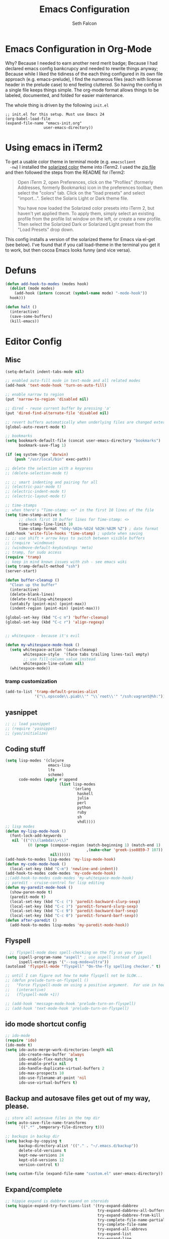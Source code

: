 #+TITLE: Emacs Configuration
#+AUTHOR: Seth Falcon
#+EMAIL: seth@userprimary.net
#+OPTIONS: toc:3 num:nil ^:nil

# table of contents down to level 2
# no section numbers
# don't use TeX syntax for sub and superscripts.
# See http://orgmode.org/manual/Export-options.html
# Time-stamp: <2012-05-13 10:13 PDT>

* Emacs Configuration in Org-Mode
  Why? Because I needed to earn another nerd merit badge; Because I
  had declared emacs config bankcrupcy and needed to rewrite things
  anyway; Because while I liked the tidiness of the each thing configured in its
  own file approach (e.g. emacs-prelude), I find the numerous files
  (each with license header in the prelude case) to end feeling
  cluttered. So having the config in a single file keeps things
  simple. The org-mode format allows things to be labeled, documented,
  and folded for easier maintenance.

  The whole thing is driven by the following =init.el=

  #+begin_example
  ;; init.el for this setup. Must use Emacs 24
  (org-babel-load-file
  (expand-file-name "emacs-init.org"
                   user-emacs-directory))
  #+end_example
* Using emacs in iTerm2
  To get a usable color theme in terminal mode (e.g. =emacsclient
  -nw=) I installed the [[https://github.com/altercation/solarized][solarized color]] theme into iTerm2. I used the
  [[http://ethanschoonover.com/solarized/files/solarized.zip][zip file]] and then followed the steps from the README for iTerm2:

  #+begin_quote
  Open iTerm 2, open Preferences, click on the "Profiles" (formerly
  Addresses, formerly Bookmarks) icon in the preferences toolbar, then
  select the "colors" tab. Click on the "load presets" and select
  "import...". Select the Solaris Light or Dark theme file.

  You have now loaded the Solarized color presets into iTerm 2, but
  haven't yet applied them. To apply them, simply select an existing
  profile from the profile list window on the left, or create a new
  profile. Then select the Solarized Dark or Solarized Light preset
  from the "Load Presets" drop down.
  #+end_quote

  This config installs a version of the solarized theme for Emacs via
  el-get (see below). I've found that if you call load-theme in the
  terminal you get it to work, but then cocoa Emacs looks funny (and
  vice versa).
* Defuns
  #+begin_src emacs-lisp
  (defun add-hook-to-modes (modes hook)
    (dolist (mode modes)
      (add-hook (intern (concat (symbol-name mode) "-mode-hook"))
    hook)))

  (defun halt ()
    (interactive)
    (save-some-buffers)
    (kill-emacs))

  #+end_src

* Editor Config
** Misc
   #+begin_src emacs-lisp
     (setq-default indent-tabs-mode nil)

     ;; enabled auto-fill mode in text-mode and all related modes
     (add-hook 'text-mode-hook 'turn-on-auto-fill)

     ;; enable narrow to region
     (put 'narrow-to-region 'disabled nil)

     ;; dired - reuse current buffer by pressing 'a'
     (put 'dired-find-alternate-file 'disabled nil)

     ;; revert buffers automatically when underlying files are changed externally
     (global-auto-revert-mode t)

     ;; bookmarks
     (setq bookmark-default-file (concat user-emacs-directory "bookmarks")
           bookmark-save-flag 1)

     (if (eq system-type 'darwin)
         (push "/usr/local/bin" exec-path))

     ;; delete the selection with a keypress
     ;; (delete-selection-mode t)

     ;; ;; smart indenting and pairing for all
     ;; (electric-pair-mode t)
     ;; (electric-indent-mode t)
     ;; (electric-layout-mode t)

     ;; time-stamps
     ;; when there's "Time-stamp: <>" in the first 10 lines of the file
     (setq time-stamp-active t
           ;; check first 10 buffer lines for Time-stamp: <>
           time-stamp-line-limit 10
           time-stamp-format "%04y-%02m-%02d %02H:%02M %Z") ; date format
     (add-hook 'write-file-hooks 'time-stamp) ; update when saving
     ;; ;; use shift + arrow keys to switch between visible buffers
     ;; (require 'windmove)
     ;; (windmove-default-keybindings 'meta)
     ;; tramp, for sudo access
     (require 'tramp)
     ;; keep in mind known issues with zsh - see emacs wiki
     (setq tramp-default-method "ssh")
     (server-start)

     (defun buffer-cleanup ()
       "Clean up the buffer"
       (interactive)
       (delete-blank-lines)
       (delete-trailing-whitespace)
       (untabify (point-min) (point-max))
       (indent-region (point-min) (point-max)))

     (global-set-key (kbd "C-c n") 'buffer-cleanup)
     (global-set-key (kbd "C-c r") 'align-regexp)


     ;; whitespace - because it's evil

     (defun my-whitespace-mode-hook ()
       (setq whitespace-action '(auto-cleanup)
             whitespace-style  '(face tabs trailing lines-tail empty)
             ;; use fill-column value instead
             whitespace-line-column nil)
       (whitespace-mode))

   #+end_src
*** tramp customization
#+BEGIN_SRC emacs-lisp
    (add-to-list 'tramp-default-proxies-alist
                 '("\\.opscode\\.piab\\'" "\\`root\\'" "/ssh:vagrant@%h:"))
#+END_SRC
** yasnippet
   #+begin_src emacs-lisp
    ;; ;; load yasnippet
    ;; (require 'yasnippet)
    ;; (yas/initialize)
   #+end_src
** Coding stuff
   #+begin_src emacs-lisp
     (setq lisp-modes '(clojure
                        emacs-lisp
                        lfe
                        scheme)
           code-modes (apply #'append
                             (list lisp-modes
                                   '(erlang
                                     haskell
                                     julia
                                     perl
                                     python
                                     ruby
                                     sh
                                     vhdl))))
     ;; lisp modes
     (defun my-lisp-mode-hook ()
       (font-lock-add-keywords
        nil `(("(\\(lambda\\>\\)"
               (0 (progn (compose-region (match-beginning 1) (match-end 1)
                                         ,(make-char 'greek-iso8859-7 107))
                         nil))))))
     (add-hook-to-modes lisp-modes 'my-lisp-mode-hook)
     (defun my-code-mode-hook ()
       (local-set-key (kbd "C-m") 'newline-and-indent))
     (add-hook-to-modes code-modes 'my-code-mode-hook)
     ;;(add-hook-to-modes code-modes 'my-whitespace-mode-hook)
     ;; paredit - cruise-control for lisp editing
     (defun my-paredit-mode-hook ()
       (show-paren-mode t)
       (paredit-mode t)
       (local-set-key (kbd "C-c (") 'paredit-backward-slurp-sexp)
       (local-set-key (kbd "C-c )") 'paredit-forward-slurp-sexp)
       (local-set-key (kbd "C-c 9") 'paredit-backward-barf-sexp)
       (local-set-key (kbd "C-c 0") 'paredit-forward-barf-sexp))
     (defun after-paredit ()
       (add-hook-to-modes lisp-modes 'my-paredit-mode-hook))
   #+end_src
** Flyspell
   #+begin_src emacs-lisp
      ;; flyspell-mode does spell-checking on the fly as you type
    (setq ispell-program-name "aspell" ; use aspell instead of ispell
          ispell-extra-args '("--sug-mode=ultra"))
    (autoload 'flyspell-mode "flyspell" "On-the-fly spelling checker." t)

    ;; until I can figure out how to make flyspell not be SLOW...
    ;; (defun prelude-turn-on-flyspell ()
    ;;   "Force flyspell-mode on using a positive argument.  For use in hooks."
    ;;   (interactive)
    ;;   (flyspell-mode +1))

    ;; (add-hook 'message-mode-hook 'prelude-turn-on-flyspell)
    ;; (add-hook 'text-mode-hook 'prelude-turn-on-flyspell)
   #+end_src
** ido mode shortcut config
   #+begin_src emacs-lisp
    ;; ido-mode
    (require 'ido)
    (ido-mode t)
    (setq ido-auto-merge-work-directories-length nil
          ido-create-new-buffer 'always
          ido-enable-flex-matching t
          ido-enable-prefix nil
          ido-handle-duplicate-virtual-buffers 2
          ido-max-prospects 10
          ido-use-filename-at-point 'nil
          ido-use-virtual-buffers t)
   #+end_src
** Backup and autosave files get out of my way, please.
   #+begin_src emacs-lisp
    ;; store all autosave files in the tmp dir
    (setq auto-save-file-name-transforms
          `((".*" ,temporary-file-directory t)))

    ;; backups in backup dir
    (setq backup-by-copying t
          backup-directory-alist '(("." . "~/.emacs.d/backup"))
          delete-old-versions t
          kept-new-versions 24
          kept-old-versions 12
          version-control t)

    (setq custom-file (expand-file-name "custom.el" user-emacs-directory))
   #+end_src

** Expand/complete
   #+begin_src emacs-lisp
  ;; hippie expand is dabbrev expand on steroids
  (setq hippie-expand-try-functions-list '(try-expand-dabbrev
                                           try-expand-dabbrev-all-buffers
                                           try-expand-dabbrev-from-kill
                                           try-complete-file-name-partially
                                           try-complete-file-name
                                           try-expand-all-abbrevs
                                           try-expand-list
                                           try-expand-line
                                           try-complete-lisp-symbol-partially
                                           try-complete-lisp-symbol))
   #+end_src
* UI
** tool and menu bars
   #+begin_src emacs-lisp
  (dolist (mode '(menu-bar-mode tool-bar-mode scroll-bar-mode))
    (when (fboundp mode) (funcall mode -1)))
   #+end_src

** cursor and startup screen
   #+begin_src emacs-lisp
(blink-cursor-mode -1)

;; disable startup screen
(setq inhibit-startup-screen t)
   #+end_src

** scrolling
   Here are some tweaks for how scrolling behaves. Adjusted values set in
   emacs-prelude which sets =scroll-conservatively= to 10000. I think I
   like the default better where you get recentering in more cases.
   #+begin_src emacs-lisp
(setq scroll-margin 0
      scroll-conservatively 0
      scroll-preserve-screen-position 1)
   #+end_src

** Mode line defaults
   #+begin_src emacs-lisp
(line-number-mode t)
(column-number-mode t)
(size-indication-mode t)
   #+end_src

** Color theme selection, line and paren highlighting
   #+begin_src emacs-lisp
  (show-paren-mode t)
  (setq show-paren-style 'parenthesis)

  (global-hl-line-mode -1)
   #+end_src

** Buffer naming, place saving, recent files, and minibuffer details
   #+begin_src emacs-lisp
  ;; meaningful names for buffers with the same name
  (require 'uniquify)
  (setq uniquify-buffer-name-style 'forward)
  (setq uniquify-separator "/")
  (setq uniquify-after-kill-buffer-p t)    ; rename after killing uniquified
  (setq uniquify-ignore-buffers-re "^\\*") ; don't muck with special buffers

  ;; saveplace remembers your location in a file when saving files
  (setq save-place-file (concat user-emacs-directory "saveplace"))
  ;; activate it for all buffers
  (setq-default save-place t)
  (require 'saveplace)

  ;; savehist keeps track of some history
  (setq savehist-additional-variables
        ;; search entries
        '(search ring regexp-search-ring)
        ;; save every minute
        savehist-autosave-interval 60
        ;; keep the home clean
        savehist-file (concat user-emacs-directory "savehist"))
  (savehist-mode t)

  ;; save recent files
  (setq recentf-save-file (concat user-emacs-directory "recentf")
        recentf-max-saved-items 200
        recentf-max-menu-items 15)
  (recentf-mode t)

  ;; auto-completion in minibuffer
  (icomplete-mode +1)

  (set-default 'imenu-auto-rescan t)
  (defalias 'yes-or-no-p 'y-or-n-p)
   #+end_src

* Packages and el-git

  #+begin_src emacs-lisp
    (add-to-list 'load-path "~/.emacs.d/el-get/el-get")
    (unless (require 'el-get nil t) 
      (url-retrieve
       "https://raw.github.com/dimitri/el-get/master/el-get-install.el" 
       (lambda (s) (goto-char (point-max)) (eval-print-last-sexp))))
    
  #+end_src
  List the ELPA repositories to scan.
  #+begin_src emacs-lisp
  (setq package-archives
        '(("marmalade" . "http://marmalade-repo.org/packages/")
          ("original"  . "http://tromey.com/elpa/")
          ("gnu"       . "http://elpa.gnu.org/packages/")
          ))
  #+end_src
** el-get package after hooks
*** ess
    #+begin_src emacs-lisp
  (defun after-ess ()
    (setq ess-S-assign-key (kbd "C-="))
    (ess-toggle-S-assign-key t)             ; enable above key definition
    ;; leave my underscore key alone!
    (ess-toggle-underscore nil)
    (setq ess-r-versions '("R-"))
    (setq ess-use-inferior-program-name-in-buffer-name t)
    (add-to-list 'auto-mode-alist '("\\.Rd\\'" . Rd-mode))
    (setq ess-eval-visibly-p nil)
    (setq inferior-R-args "--no-save --no-restore -q")

    ;; ESS
    (add-hook 'ess-mode-hook
              (lambda ()
                (ess-set-style 'C++ 'quiet)
                ;; Because
                ;;                                 DEF GNU BSD K&R C++
                ;; ess-indent-level                  2   2   8   5   4
                ;; ess-continued-statement-offset    2   2   8   5   4
                ;; ess-brace-offset                  0   0  -8  -5  -4
                ;; ess-arg-function-offset           2   4   0   0   0
                ;; ess-expression-offset             4   2   8   5   4
                ;; ess-else-offset                   0   0   0   0   0
                ;; ess-close-brace-offset            0   0   0   0   0
                (add-hook 'local-write-file-hooks
                          (lambda ()
                            (ess-nuke-trailing-whitespace)))
                (setq fill-column 72)))
    (setq ess-nuke-trailing-whitespace-p 'ask))
    #+end_src
*** confluence
    #+begin_src emacs-lisp
  (defun after-confluence ()
    (setq confluence-url "https://wiki.corp.opscode.com/rpc/xmlrpc"
          confluence-default-space-alist (list (cons confluence-url "CORP")))
    (global-set-key "\C-xwf" 'confluence-get-page)
    ;; confluence editing support (with longlines mode)
    (autoload 'confluence-get-page "confluence" nil t)
    (eval-after-load "confluence"
      '(progn
         (require 'longlines)
         (progn
           (add-hook 'confluence-mode-hook 'longlines-mode)
           (add-hook 'confluence-before-save-hook 'longlines-before-revert-hook)
           (add-hook 'confluence-before-revert-hook 'longlines-before-revert-hook)
           (add-hook 'confluence-mode-hook
                     '(lambda ()
                        (local-set-key "\C-j"
                                       'confluence-newline-and-indent))))))
    ;; LongLines mode: http://www.emacswiki.org/emacs-en/LongLines
    (autoload 'longlines-mode "longlines" "LongLines Mode." t)

    (eval-after-load "longlines"
      '(progn
         (defvar longlines-mode-was-active nil)
         (make-variable-buffer-local 'longlines-mode-was-active)

         (defun longlines-suspend ()
           (if longlines-mode
               (progn
                 (setq longlines-mode-was-active t)
                 (longlines-mode 0))))

         (defun longlines-restore ()
           (if longlines-mode-was-active
               (progn
                 (setq longlines-mode-was-active nil)
                 (longlines-mode 1))))

         ;; longlines doesn't play well with ediff, so suspend it during diffs
         (defadvice ediff-make-temp-file (before make-temp-file-suspend-ll
                                                 activate compile preactivate)
           "Suspend longlines when running ediff."
           (with-current-buffer (ad-get-arg 0)
             (longlines-suspend)))


         (add-hook 'ediff-cleanup-hook
                   '(lambda ()
                      (dolist (tmp-buf (list ediff-buffer-A
                                             ediff-buffer-B
                                             ediff-buffer-C))
                        (if (buffer-live-p tmp-buf)
                            (with-current-buffer tmp-buf
                              (longlines-restore)))))))))
    #+end_src
*** erlang
    #+begin_src emacs-lisp
(defun my-fic-ext-mode-hook ()
  (fic-ext-mode t))

(defun after-fic-ext-mode ()
  (add-hook-to-modes code-modes 'my-fic-ext-mode-hook))

;; flymake - builds your codes when you save

(defun my-flymake-mode-hook ()
  (local-set-key (kbd "C-c e") 'flymake-goto-next-error))

(add-hook 'flymake-mode-hook 'my-flymake-mode-hook)
(add-hook 'find-file-hook 'flymake-find-file-hook)

;; erlang

(defun my-erlang-mode-hook ()
  (require 'erlang-flymake)
  (erlang-flymake-only-on-save))

(defun after-erlang ()
  (require 'erlang-start)
  (add-hook 'erlang-mode-hook 'my-erlang-mode-hook))

(defun after-lfe ()
  (require 'lfe-start))
    #+end_src
*** magit
    #+begin_src emacs-lisp
  (defun after-magit ()
    (add-hook 'magit-mode-hook 'turn-on-magit-topgit)
    (global-set-key (kbd "C-x g") 'magit-status))

    #+end_src
*** smex
    #+begin_src emacs-lisp
(defun after-smex ()
  (global-set-key (kbd "M-x") 'smex)
  (global-set-key (kbd "M-X") 'execute-extended-command))
    #+end_src
*** auto-complete
    This [[http://cx4a.org/software/auto-complete/manual.html][auto-complete]] mode looks worth a try at some point
*** org-mode
    #+begin_src emacs-lisp
  (defun after-org-mode ()
    (require 'org-install)
    (require 'org-velocity)
    (global-set-key (kbd "C-c 0") 'org-velocity-read)
    (define-key global-map "\C-c1" 'org-capture)
    (define-key global-map "\C-cl" 'org-store-link)
    (define-key global-map "\C-ca" 'org-agenda)
    (global-set-key "\C-cb" 'org-iswitchb)

    (add-to-list 'auto-mode-alist '("\\.org$" . org-mode))

    (setq
     org-directory "~/Notebook/org"
     org-mobile-inbox-for-pull "~/Notebook/org/from-mobile.org"
     org-mobile-directory "~/Dropbox/MobileOrg"
     org-agenda-files (quote ("~/Notebook/org/seth.org"))
     org-enforce-todo-dependencies t
     org-velocity-bucket "~/Notebook/org/solutions.org"
     org-default-notes-file (concat org-directory "/notes.org")
     org-log-done t
     ;; this prevents org-mode from adding leading whitespace to code
     ;; blocks after editing
     org-src-preserve-indentation t)

    ;; capture setup
    (setq org-capture-templates
          '(("t" "Todo" entry (file+headline (concat org-directory "/seth.org") "Next Action")
             "* TODO %?\n  %i\n  %a")
            ("s" "Solution" entry (file+headline (concat org-directory "/solutions.org"))
             "* %?\nEntered on %U\n  %i\n  %a")
            ("j" "Journal" entry (file+datetree (concat org-directory "/journal.org"))
             "* %?\nEntered on %U\n  %i\n  %a")))

    ;; where to refile
    (setq org-refile-targets
          '((nil . (:level . 1))
            ("solutions.org" . (:level . 1))
            ("seth.org" . (:level . 1))
            ("seth-sometime.org" . (:level . 1))
            ("seth-ref.org" . (:level . 1))))

    (setq org-refile-use-outline-path 'file)

    ;; ;; http://orgmode.org/worg/org-faq.php#YASnippet
    ;; (defun yas/org-very-safe-expand ()
    ;;   (let ((yas/fallback-behavior 'return-nil)) (yas/expand)))

    ;; (add-hook 'org-mode-hook
    ;;           (lambda ()
    ;;             ;; yasnippet (using the new org-cycle hooks)
    ;;             (make-variable-buffer-local 'yas/trigger-key)
    ;;             (setq yas/trigger-key [tab])
    ;;             (add-to-list 'org-tab-first-hook 'yas/org-very-safe-expand)
    ;;             (define-key yas/keymap [tab] 'yas/next-field)))

    ;; this seems to work as well and is more general. It was slow on
    ;; first load, then pretty snappy. Worked for mail and chrome
    (when (eq system-type 'darwin)
      (require 'org-mac-link-grabber)
      (add-hook 'org-mode-hook
                (lambda ()
                  (define-key org-mode-map (kbd "C-c g") 'omlg-grab-link))))

    ;; org-babel setup
    ;; (require 'org-babel-init)
    ;; (require 'org-babel-R)
    ;; (require 'org-babel-ruby)
    ;; (org-babel-load-library-of-babel)
    )

    #+end_src

** el-get install and package setup
   So might be worth cleaning this up by defining el-get-sources
   incrementally using =add-to-list= so that each item can be in its own
   section for nice folding and isolation.
   #+begin_src emacs-lisp
     (add-to-list 'load-path "~/.emacs.d/el-get/el-get")
     
     (unless (require 'el-get nil t)
       (with-current-buffer
           (url-retrieve-synchronously
            "https://raw.github.com/dimitri/el-get/master/el-get-install.el")
         (let (el-get-master-branch)
           (end-of-buffer)
           (eval-print-last-sexp))))
     ;;
     ;; el-get Sources
     ;;
     (setq
      el-get-git-shallow-clone t
      el-get-github-default-url-type 'git
      el-get-sources
      '(
        (:name sellout-solarized-theme
               :type git
               :url "https://github.com/sellout/emacs-color-theme-solarized.git"
               :post-init (progn (add-to-list 'custom-theme-load-path
                                              default-directory)
                                 (load-theme 'solarized-dark t)))
        (:name confluence
               :type http-tar
               :url "http://confluence-el.googlecode.com/files/confluence-el-1.5.tar.gz"
               :localname "confluence-el-1.5.tar.gz"
               :options ("xzf")
               :after (progn (after-confluence))
               :features confluence)
        (:name magit
               :type git
               :url "https://github.com/magit/magit.git"
               :features magit
               :after (progn (after-magit)))
        (:name ess
               :after (progn (after-ess)))
        (:name org-mode
               :type git
               :url "git://repo.or.cz/org-mode.git"
               :load-path ("lisp" "contrib/lisp")
               :after (progn (after-org-mode)))
        (:name emacs_chrome
               :type git
               :url "https://github.com/stsquad/emacs_chrome"
               :load-path ("servers")
               :features edit-server
               :after (progn (edit-server-start)))
        (:name erlang
               :type github
               :pkgname "erlang/otp"
               :load-path ("lib/tools/emacs")
               :shallow t
               :after (progn (after-erlang)))
        (:name fic-ext-mode :after (progn (after-fic-ext-mode)))
        (:name smex :after (progn (after-smex)))
        (:name magithub
               ;; there's something odd going on w/ magithub or el-get
               ;; https://github.com/dimitri/el-get/issues/446
               ;; https://github.com/dimitri/el-get/pull/543
               ;; if this acts up, try explicitly adding magithub to
               ;; the load-path by uncommenting this:
               ;;
               ;; :before (add-to-list 'load-path default-directory)
               )
        (:name lua-mode)
        (:name nginx-mode)
        ;; (:name nagios-mode)
        (:name pastebin)
        (:name pg)
        (:name dirtree
               :description "Directory tree views in Emacs"
               :type git
               :url "https://github.com/zkim/emacs-dirtree.git"
               :depends (tree-mode windata)
               :features dirtree)
        (:name fill-column-indicator
               :type git
               :url "git://github.com/alpaker/Fill-Column-Indicator.git"
               :features fill-column-indicator)
        (:name linum+
               :type emacswiki
               :features linum+)
        (:name rhtml
               :type git
               :url "https://github.com/crazycode/rhtml.git"
               :features rhtml-mode)
        (:name ruby-mode
               :type svn
               :url "http://svn.ruby-lang.org/repos/ruby/trunk/misc/")
        (:name tree-mode
               :type emacswiki
               :features tree-mode)
        (:name windata
               :type emacswiki
               :features windata)))
     ;;
     ;; My Packages
     ;;
     (setq my-packages
           (append
            '(full-ack
              haml-mode
              markdown-mode
              paredit
              sass-mode
              scss-mode
              yaml-mode)
            (mapcar 'el-get-source-name el-get-sources)))
     
     (el-get 'sync my-packages)
     (el-get 'wait)
     
   #+end_src
* My misc config
  :PROPERTIES:
  :tangle:   no
  :END:
  #+begin_src emacs-lisp
;; wrangler Erlang code refactor tool
(add-to-list 'load-path "/usr/local/share/wrangler/elisp")
(require 'wrangler)

(defvar activity-log-file-prefix "~/ACTILOG"
  "prefix for file containing activity log")

(defun actilog (log)
       (interactive "sLog: ")
       (save-excursion
        (set-buffer (find-file-noselect
                     (format "%s-%s" activity-log-file-prefix
                             (format-time-string "%m-%d"))))
        (goto-char (point-max))
        (insert (format "%s %s\n" (format-time-string "[%H:%M]") log))
        (save-buffer)))

(global-set-key [f12] 'actilog)

(defun yas/advise-indent-function (function-symbol)
  (eval `(defadvice ,function-symbol (around yas/try-expand-first activate)
           ,(format
             "Try to expand a snippet before point, then call `%s' as usual"
             function-symbol)
           (let ((yas/fallback-behavior nil))
             (unless (and (interactive-p)
                          (yas/expand))
               ad-do-it)))))

(yas/advise-indent-function 'noweb-indent-line)

;; cucumber mode
;(require 'feature-mode)
;(add-to-list 'auto-mode-alist '("\.feature$" . feature-mode))

;(require 'rspec-mode)

;; lua!
;(setq auto-mode-alist (cons '("\\.lua$" . lua-mode) auto-mode-alist))
;(autoload 'lua-mode "lua-mode" "Lua editing mode." t)

;; http-twiddle
;(require 'http-twiddle)

(defun chomp (str)
      "Chomp leading and tailing whitespace from STR."
      (let ((s (if (symbolp str) (symbol-name str) str)))
        (replace-regexp-in-string
         "\\(^[[:space:]\n]*\\|[[:space:]\n]*$\\)" "" s)))

  #+end_src
* Peepopen
  #+begin_src emacs-lisp
;; textmate and peep open
;(require 'textmate)
;(require 'peepopen)
;(setq ns-pop-up-frames nil)
;(textmate-mode)
;; (textmate-mode)
;; (textmate-mode)
  #+end_src
* Prelude defuns and such
  #+begin_src emacs-lisp
 ;;; prelude-core.el --- Emacs Prelude: core Prelude defuns.
 ;;
 ;; Copyright (c) 2011 Bozhidar Batsov
 ;;
 ;; Author: Bozhidar Batsov <bozhidar.batsov@gmail.com>
 ;; URL: http://www.emacswiki.org/cgi-bin/wiki/Prelude
 ;; Version: 1.0.0
 ;; Keywords: convenience

 ;; This file is not part of GNU Emacs.

 ;;; Commentary:

 ;; Here are the definitions of most of the functions added by Prelude.

 ;;; License:

 ;; This program is free software; you can redistribute it and/or
 ;; modify it under the terms of the GNU General Public License
 ;; as published by the Free Software Foundation; either version 3
 ;; of the License, or (at your option) any later version.
 ;;
 ;; This program is distributed in the hope that it will be useful,
 ;; but WITHOUT ANY WARRANTY; without even the implied warranty of
 ;; MERCHANTABILITY or FITNESS FOR A PARTICULAR PURPOSE.  See the
 ;; GNU General Public License for more details.
 ;;
 ;; You should have received a copy of the GNU General Public License
 ;; along with GNU Emacs; see the file COPYING.  If not, write to the
 ;; Free Software Foundation, Inc., 51 Franklin Street, Fifth Floor,
 ;; Boston, MA 02110-1301, USA.

 ;;; Code:

 (require 'cl)
 (require 'thingatpt)

 (defun prelude-add-subfolders-to-load-path (parent-dir)
   "Adds all first level `parent-dir' subdirs to the
 Emacs load path."
   (dolist (f (directory-files parent-dir))
     (let ((name (concat parent-dir f)))
       (when (and (file-directory-p name)
                  (not (equal f ".."))
                  (not (equal f ".")))
         (add-to-list 'load-path name)))))

 ;; add the first level subfolders of vendor automatically
 ;; (prelude-add-subfolders-to-load-path prelude-vendor-dir)

 (defun prelude-open-with ()
   "Simple function that allows us to open the underlying
 file of a buffer in an external program."
   (interactive)
   (when buffer-file-name
     (shell-command (concat
                     (if (eq system-type 'darwin)
                         "open"
                       (read-shell-command "Open current file with: "))
                     " "
                     buffer-file-name))))

 (defun prelude-buffer-mode (buffer-or-name)
   (with-current-buffer buffer-or-name major-mode))

 (defun prelude-visit-term-buffer ()
   (interactive)
   (if (not (get-buffer "*ansi-term*"))
       (ansi-term "/bin/bash")
     (switch-to-buffer "*ansi-term*")))

 (defun prelude-google ()
   "Googles a query or region if any."
   (interactive)
   (browse-url
    (concat
     "http://www.google.com/search?ie=utf-8&oe=utf-8&q="
     (if mark-active
         (buffer-substring (region-beginning) (region-end))
       (read-string "Google: ")))))

 (defun prelude-indent-rigidly-and-copy-to-clipboard (begin end indent)
   "Copy the selected code region to the clipboard, indented according
 to Markdown blockquote rules."
   (let ((buffer (current-buffer)))
     (with-temp-buffer
       (insert-buffer-substring-no-properties buffer begin end)
       (indent-rigidly (point-min) (point-max) indent)
       (clipboard-kill-ring-save (point-min) (point-max)))))

 (defun prelude-indent-blockquote-and-copy-to-clipboard (begin end)
   "Copy the selected code region to the clipboard, indented according
 to markdown blockquote rules (useful to copy snippets to StackOverflow, Assembla, Github."
   (interactive "r")
   (prelude-indent-rigidly-and-copy-to-clipboard begin end 4))

 (defun prelude-indent-nested-blockquote-and-copy-to-clipboard (begin end)
   "Copy the selected code region to the clipboard, indented according
 to markdown blockquote rules. Useful to add snippets under bullet points."
   (interactive "r")
   (prelude-indent-rigidly-and-copy-to-clipboard begin end 6))

 (defun prelude-insert-empty-line ()
   "Insert an empty line after the current line and positon
 the curson at its beginning, according to the current mode."
   (interactive)
   (move-end-of-line nil)
   (open-line 1)
   (next-line 1)
   (indent-according-to-mode))

 ;; mimic popular IDEs binding, note that it doesn't work in a terminal session
 (global-set-key [(shift return)] 'prelude-insert-empty-line)

 (defun prelude-move-line-up ()
   "Move up the current line."
   (interactive)
   (transpose-lines 1)
   (previous-line 2))

 (global-set-key [(control shift up)] 'prelude-move-line-up)

 (defun prelude-move-line-down ()
   "Move down the current line."
   (interactive)
   (next-line 1)
   (transpose-lines 1)
   (previous-line 1))

 (global-set-key [(control shift down)] 'prelude-move-line-down)

 ;; add the ability to copy and cut the current line, without marking it
 (defadvice kill-ring-save (before slick-copy activate compile)
   "When called interactively with no active region, copy a single line instead."
   (interactive
    (if mark-active (list (region-beginning) (region-end))
      (message "Copied line")
      (list (line-beginning-position)
            (line-beginning-position 2)))))

 (defadvice kill-region (before slick-cut activate compile)
   "When called interactively with no active region, kill a single line instead."
   (interactive
    (if mark-active (list (region-beginning) (region-end))
      (list (line-beginning-position)
            (line-beginning-position 2)))))

 (defun prelude-indent-buffer ()
   "Indents the entire buffer."
   (interactive)
   (indent-region (point-min) (point-max)))

 (defun prelude-indent-region-or-buffer ()
   "Indents a region if selected, otherwise the whole buffer."
   (interactive)
   (save-excursion
     (if (region-active-p)
         (progn
           (indent-region (region-beginning) (region-end))
           (message "Indented selected region."))
       (progn
         (prelude-indent-buffer)
         (message "Indented buffer.")))))

 (defun prelude-annotate-todo ()
   "Put fringe marker on TODO: lines in the curent buffer."
   (interactive)
   (save-excursion
     (goto-char (point-min))
     (while (re-search-forward "TODO:" nil t)
       (let ((overlay (make-overlay (- (point) 5) (point))))
         (overlay-put overlay
                      'before-string
                      (propertize (format "A")
                                  'display '(left-fringe right-triangle)))))))

 (defun prelude-copy-file-name-to-clipboard ()
   "Put the current file name on the clipboard."
   (interactive)
   (let ((filename (if (equal major-mode 'dired-mode)
                       default-directory
                     (buffer-file-name))))
     (when filename
       (with-temp-buffer
         (insert filename)
         (clipboard-kill-region (point-min) (point-max)))
       (message filename))))

 (defun prelude-duplicate-current-line-or-region (arg)
   "Duplicates the current line or region ARG times.
 If there's no region, the current line will be duplicated. However, if
 there's a region, all lines that region covers will be duplicated."
   (interactive "p")
   (let (beg end (origin (point)))
     (if (and mark-active (> (point) (mark)))
         (exchange-point-and-mark))
     (setq beg (line-beginning-position))
     (if mark-active
         (exchange-point-and-mark))
     (setq end (line-end-position))
     (let ((region (buffer-substring-no-properties beg end)))
       (dotimes (i arg)
         (goto-char end)
         (newline)
         (insert region)
         (setq end (point)))
       (goto-char (+ origin (* (length region) arg) arg)))))

 ;; TODO doesn't work with uniquify
 (defun prelude-rename-file-and-buffer ()
   "Renames current buffer and file it is visiting."
   (interactive)
   (let ((name (buffer-name))
         (filename (buffer-file-name)))
     (if (not (and filename (file-exists-p filename)))
         (message "Buffer '%s' is not visiting a file!" name)
       (let ((new-name (read-file-name "New name: " filename)))
         (cond ((get-buffer new-name)
                (message "A buffer named '%s' already exists!" new-name))
               (t
                (rename-file name new-name 1)
                (rename-buffer new-name)
                (set-visited-file-name new-name)
                (set-buffer-modified-p nil)))))))

 (defun prelude-delete-file-and-buffer ()
   "Kills the current buffer and deletes the file it is visiting"
   (interactive)
   (let ((filename (buffer-file-name)))
     (when filename
       (delete-file filename)
       (message "Deleted file %s" filename)))
   (kill-buffer))

 (defun prelude-view-url ()
   "Open a new buffer containing the contents of URL."
   (interactive)
   (let* ((default (thing-at-point-url-at-point))
          (url (read-from-minibuffer "URL: " default)))
     (switch-to-buffer (url-retrieve-synchronously url))
     (rename-buffer url t)
     ;; TODO: switch to nxml/nxhtml mode
     (cond ((search-forward "<?xml" nil t) (xml-mode))
           ((search-forward "<html" nil t) (html-mode)))))

 ;; We have a number of turn-on-* functions since it's advised that lambda
 ;; functions not go in hooks. Repeatedly evaluating an add-to-list with a
 ;; hook value will repeatedly add it since there's no way to ensure
 ;; that a lambda doesn't already exist in the list.

 (defun prelude-turn-on-whitespace ()
   (whitespace-mode +1))

 (defun prelude-turn-off-whitespace ()
   (whitespace-mode -1))

 (defun prelude-turn-on-abbrev ()
   (abbrev-mode +1))

 (defun prelude-turn-off-abbrev ()
   (abbrev-mode -1))

 (defun prelude-untabify-buffer ()
   (interactive)
   (untabify (point-min) (point-max)))

 (defun prelude-cleanup-buffer ()
   "Perform a bunch of operations on the whitespace content of a buffer."
   (interactive)
   (prelude-indent-buffer)
   (prelude-untabify-buffer)
   (whitespace-cleanup))

 (defun prelude-eval-and-replace ()
   "Replace the preceding sexp with its value."
   (interactive)
   (backward-kill-sexp)
   (condition-case nil
       (prin1 (eval (read (current-kill 0)))
              (current-buffer))
     (error (message "Invalid expression")
            (insert (current-kill 0)))))

 (defun prelude-recompile-init ()
   "Byte-compile all your dotfiles again."
   (interactive)
   (byte-recompile-directory prelude-dir 0)
   (byte-recompile-directory prelude-vendor-dir 0))

 (defun prelude-regen-autoloads (&optional force-regen)
   "Regenerate the autoload definitions file if necessary and load it."
   (interactive "P")
   (let ((autoload-dir prelude-vendor-dir)
         (generated-autoload-file autoload-file))
     (when (or force-regen
               (not (file-exists-p autoload-file))
               (some (lambda (f) (file-newer-than-file-p f autoload-file))
                     (directory-files autoload-dir t "\\.el$")))
       (message "Updating autoloads...")
       (let (emacs-lisp-mode-hook)
         (update-directory-autoloads autoload-dir))))
   (load autoload-file))

 (defun prelude-sudo-edit (&optional arg)
   (interactive "p")
   (if (or arg (not buffer-file-name))
       (find-file (concat "/sudo:root@localhost:" (ido-read-file-name "File: ")))
     (find-alternate-file (concat "/sudo:root@localhost:" buffer-file-name))))

 (defun prelude-switch-or-start (function buffer)
   "If the buffer is current, bury it, otherwise invoke the function."
   (if (equal (buffer-name (current-buffer)) buffer)
       (bury-buffer)
     (if (get-buffer buffer)
         (switch-to-buffer buffer)
       (funcall function))))

 (defun prelude-insert-date ()
   "Insert a time-stamp according to locale's date and time format."
   (interactive)
   (insert (format-time-string "%c" (current-time))))

 (defun prelude-conditionally-enable-paredit-mode ()
   "Enable paredit-mode in the minibuffer, during eval-expression."
   (if (eq this-command 'eval-expression)
       (paredit-mode 1)))

 (add-hook 'minibuffer-setup-hook 'prelude-conditionally-enable-paredit-mode)

 (defun prelude-recentf-ido-find-file ()
   "Find a recent file using ido."
   (interactive)
   (let ((file (ido-completing-read "Choose recent file: " recentf-list nil t)))
     (when file
       (find-file file))))

 (defun prelude-swap-windows ()
   "If you have 2 windows, it swaps them."
   (interactive)
   (if (/= (count-windows) 2)
       (message "You need exactly 2 windows to do this.")
     (let* ((w1 (first (window-list)))
            (w2 (second (window-list)))
            (b1 (window-buffer w1))
            (b2 (window-buffer w2))
            (s1 (window-start w1))
            (s2 (window-start w2)))
       (set-window-buffer w1 b2)
       (set-window-buffer w2 b1)
       (set-window-start w1 s2)
       (set-window-start w2 s1)))
   (other-window 1))

 (defun prelude-kill-other-buffers ()
   "Kill all buffers but the current one. Doesn't mess with special buffers."
   (interactive)
   (dolist (buffer (buffer-list))
     (unless (or (eql buffer (current-buffer)) (not (buffer-file-name buffer)))
       (kill-buffer buffer))))
  #+end_src
* Prelude programming stuff
  #+begin_src emacs-lisp
(require 'imenu)

(defun prelude-ido-goto-symbol (&optional symbol-list)
  "Refresh imenu and jump to a place in the buffer using Ido."
  (interactive)
  (unless (featurep 'imenu)
    (require 'imenu nil t))
  (cond
   ((not symbol-list)
    (let ((ido-mode ido-mode)
          (ido-enable-flex-matching
           (if (boundp 'ido-enable-flex-matching)
               ido-enable-flex-matching t))
          name-and-pos symbol-names position)
      (unless ido-mode
        (ido-mode 1)
        (setq ido-enable-flex-matching t))
      (while (progn
               (imenu--cleanup)
               (setq imenu--index-alist nil)
               (prelude-ido-goto-symbol (imenu--make-index-alist))
               (setq selected-symbol
                     (ido-completing-read "Symbol? " symbol-names))
               (string= (car imenu--rescan-item) selected-symbol)))
      (unless (and (boundp 'mark-active) mark-active)
        (push-mark nil t nil))
      (setq position (cdr (assoc selected-symbol name-and-pos)))
      (cond
       ((overlayp position)
        (goto-char (overlay-start position)))
       (t
        (goto-char position)))))
   ((listp symbol-list)
    (dolist (symbol symbol-list)
      (let (name position)
        (cond
         ((and (listp symbol) (imenu--subalist-p symbol))
          (prelude-ido-goto-symbol symbol))
         ((listp symbol)
          (setq name (car symbol))
          (setq position (cdr symbol)))
         ((stringp symbol)
          (setq name symbol)
          (setq position
                (get-text-property 1 'org-imenu-marker symbol))))
        (unless (or (null position) (null name)
                    (string= (car imenu--rescan-item) name))
          (add-to-list 'symbol-names name)
          (add-to-list 'name-and-pos (cons name position))))))))

(defun prelude-local-comment-auto-fill ()
  (set (make-local-variable 'comment-auto-fill-only-comments) t)
  (auto-fill-mode t))

(defun prelude-add-watchwords ()
  (font-lock-add-keywords
   nil '(("\\<\\(FIX\\|TODO\\|FIXME\\|HACK\\|REFACTOR\\):"
          1 font-lock-warning-face t))))

;; show the name of the current function definition in the modeline
(require 'which-func)
(which-func-mode 1)

(defun prelude-prog-mode-hook ()
  "Default coding hook, useful with any programming language."
  (flyspell-prog-mode)
  (prelude-local-comment-auto-fill)
  ;;(prelude-turn-on-whitespace)
  (prelude-turn-on-abbrev)
  (prelude-add-watchwords)
  ;; keep the whitespace decent all the time
  (add-hook 'before-save-hook 'whitespace-cleanup nil t))

;; in Emacs 24 programming major modes generally derive
;; from a common mode named prog-mode
(add-hook 'prog-mode-hook 'prelude-prog-mode-hook)

  #+end_src
* Prelude key bindings
  #+begin_src emacs-lisp
  ;; For Mac OS X systems
  (when (eq system-type 'darwin)
    (setq mac-command-modifier 'meta)
    (setq mac-option-modifier 'meta))


;; You know, like Readline.
(global-set-key (kbd "C-M-h") 'backward-kill-word)

;; Align your code in a pretty way.
(global-set-key (kbd "C-x \\") 'align-regexp)

;; Perform general cleanup.
(global-set-key (kbd "C-c n") 'prelude-cleanup-buffer)

;; Font size
(define-key global-map (kbd "C-+") 'text-scale-increase)
(define-key global-map (kbd "C--") 'text-scale-decrease)

;; Jump to a definition in the current file. (This is awesome.)
(global-set-key (kbd "M-i") 'prelude-ido-goto-symbol)

;; File finding
(global-set-key (kbd "C-x f") 'prelude-recentf-ido-find-file)
(global-set-key (kbd "C-c r") 'bury-buffer)
(global-set-key (kbd "M-`") 'file-cache-minibuffer-complete)

;; Window switching. (C-x o goes to the next window)
(global-set-key (kbd "C-x O") (lambda ()
                                (interactive)
                                (other-window -1))) ;; back one

;; Indentation help
(global-set-key (kbd "C-x ^") 'join-line)
(global-set-key (kbd "C-M-\\") 'prelude-indent-region-or-buffer)

;; Start proced in a similar manner to dired
(global-set-key (kbd "C-x p") 'proced)

;; Start eshell or switch to it if it's active.
(global-set-key (kbd "C-x m") 'eshell)

;; Start a new eshell even if one is active.
(global-set-key (kbd "C-x M") (lambda () (interactive) (eshell t)))

;; Start a regular shell if you prefer that.
(global-set-key (kbd "C-x M-m") 'shell)

;; If you want to be able to M-x without meta
(global-set-key (kbd "C-x C-m") 'execute-extended-command)

;; Fetch the contents at a URL, display it raw.
(global-set-key (kbd "C-x C-h") 'prelude-view-url)

;; A complementary binding to the apropos-command(C-h a)
(global-set-key (kbd "C-h A") 'apropos)

;; Should be able to eval-and-replace anywhere.
(global-set-key (kbd "C-c e") 'prelude-eval-and-replace)

;; Activate occur easily inside isearch
(define-key isearch-mode-map (kbd "C-o")
  (lambda () (interactive)
    (let ((case-fold-search isearch-case-fold-search))
      (occur (if isearch-regexp
                 isearch-string
               (regexp-quote isearch-string))))))

;; cycle through buffers
(global-set-key (kbd "<C-tab>") 'bury-buffer)

;; use hippie-expand instead of dabbrev
(global-set-key (kbd "M-/") 'hippie-expand)

;; replace buffer-menu with ibuffer
(global-set-key (kbd "C-x C-b") 'ibuffer)

;; swap windows
(global-set-key (kbd "C-c s") 'prelude-swap-windows)

;; duplicate the current line or region
(global-set-key (kbd "C-c d") 'prelude-duplicate-current-line-or-region)

;; rename buffer & visited file
(global-set-key (kbd "C-c r") 'prelude-rename-file-and-buffer)

;; open an ansi-term buffer
(global-set-key (kbd "C-x t") 'prelude-visit-term-buffer)

;; kill other buffers
(global-set-key (kbd "C-c k o") 'prelude-kill-other-buffers)

;; search with google
(global-set-key (kbd "C-c g") 'prelude-google)

;; open in external application
(global-set-key (kbd "C-c o") 'prelude-open-with)

;; toggle menu-bar visibility
(global-set-key (kbd "<f12>") 'menu-bar-mode)

;; real Emacs hackers don't use the arrow keys
;; (global-set-key (kbd "<up>") (lambda ()
;;                                (interactive)
;;                                (message "Arrow key navigation is disabled. Use C-p instead.")))
;; (global-set-key (kbd "<down>") (lambda ()
;;                                  (interactive)
;;                                  (message "Arrow key navigation is disabled. Use C-n instead.")))
;; (global-set-key (kbd "<left>") (lambda ()
;;                                  (interactive)
;;                                  (message "Arrow key navigation is disabled. Use C-b instead.")))
;; (global-set-key (kbd "<right>") (lambda ()
;;                                   (interactive)
;;                                   (message "Arrow key navigation is disabled. Use C-f instead.")))

  #+end_src

* Problems
** auctex
   #+begin_example
   Warning (initialization): An error occurred while loading `/Users/seth/.emacs.d/init.el':

   error: el-get: ./configure el-get could not build auctex [./configure --with-lispdir=`pwd` --with-emacs=/Applications/Emacs.app/Contents/MacOS/Emacs]
   checking for latex... /usr/texbin/latex
   checking for pdflatex... /usr/texbin/pdflatex
   checking for tex... /usr/texbin/tex
   checking for prefix from kpsepath... "/usr/texbin"
   checking for TDS-compliant directory... no
   checking for TeX directory hierarchy... no
   checking for TeX input directory... no
   configure: error: Cannot find the texmf directory!
   Please use --with-texmf-dir=dir to specify where the preview tex files go
   configure: error: ./configure failed for preview

   #+end_example
